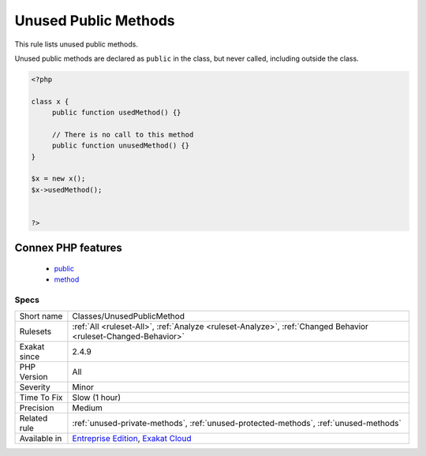 .. _classes-unusedpublicmethod:

.. _unused-public-methods:

Unused Public Methods
+++++++++++++++++++++

.. meta::
	:description:
		Unused Public Methods: This rule lists unused public methods.
	:twitter:card: summary_large_image
	:twitter:site: @exakat
	:twitter:title: Unused Public Methods
	:twitter:description: Unused Public Methods: This rule lists unused public methods
	:twitter:creator: @exakat
	:twitter:image:src: https://www.exakat.io/wp-content/uploads/2020/06/logo-exakat.png
	:og:image: https://www.exakat.io/wp-content/uploads/2020/06/logo-exakat.png
	:og:title: Unused Public Methods
	:og:type: article
	:og:description: This rule lists unused public methods
	:og:url: https://php-tips.readthedocs.io/en/latest/tips/Classes/UnusedPublicMethod.html
	:og:locale: en
This rule lists unused public methods. 

Unused public methods are declared as ``public`` in the class, but never called, including outside the class.

.. code-block:: php
   
   <?php
   
   class x {
   	public function usedMethod() {}
   	
   	// There is no call to this method
   	public function unusedMethod() {}
   }
   
   $x = new x();
   $x->usedMethod();
   
   
   ?>
Connex PHP features
-------------------

  + `public <https://php-dictionary.readthedocs.io/en/latest/dictionary/public.ini.html>`_
  + `method <https://php-dictionary.readthedocs.io/en/latest/dictionary/method.ini.html>`_


Specs
_____

+--------------+-------------------------------------------------------------------------------------------------------------------------+
| Short name   | Classes/UnusedPublicMethod                                                                                              |
+--------------+-------------------------------------------------------------------------------------------------------------------------+
| Rulesets     | :ref:`All <ruleset-All>`, :ref:`Analyze <ruleset-Analyze>`, :ref:`Changed Behavior <ruleset-Changed-Behavior>`          |
+--------------+-------------------------------------------------------------------------------------------------------------------------+
| Exakat since | 2.4.9                                                                                                                   |
+--------------+-------------------------------------------------------------------------------------------------------------------------+
| PHP Version  | All                                                                                                                     |
+--------------+-------------------------------------------------------------------------------------------------------------------------+
| Severity     | Minor                                                                                                                   |
+--------------+-------------------------------------------------------------------------------------------------------------------------+
| Time To Fix  | Slow (1 hour)                                                                                                           |
+--------------+-------------------------------------------------------------------------------------------------------------------------+
| Precision    | Medium                                                                                                                  |
+--------------+-------------------------------------------------------------------------------------------------------------------------+
| Related rule | :ref:`unused-private-methods`, :ref:`unused-protected-methods`, :ref:`unused-methods`                                   |
+--------------+-------------------------------------------------------------------------------------------------------------------------+
| Available in | `Entreprise Edition <https://www.exakat.io/entreprise-edition>`_, `Exakat Cloud <https://www.exakat.io/exakat-cloud/>`_ |
+--------------+-------------------------------------------------------------------------------------------------------------------------+


